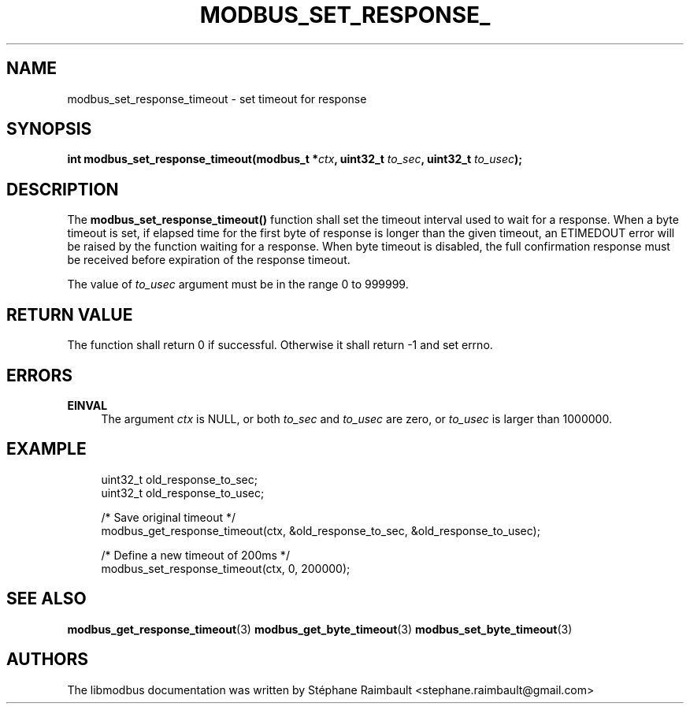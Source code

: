 '\" t
.\"     Title: modbus_set_response_timeout
.\"    Author: [see the "AUTHORS" section]
.\" Generator: DocBook XSL Stylesheets v1.78.1 <http://docbook.sf.net/>
.\"      Date: 11/13/2017
.\"    Manual: libmodbus Manual
.\"    Source: libmodbus v3.1.4
.\"  Language: English
.\"
.TH "MODBUS_SET_RESPONSE_" "3" "11/13/2017" "libmodbus v3\&.1\&.4" "libmodbus Manual"
.\" -----------------------------------------------------------------
.\" * Define some portability stuff
.\" -----------------------------------------------------------------
.\" ~~~~~~~~~~~~~~~~~~~~~~~~~~~~~~~~~~~~~~~~~~~~~~~~~~~~~~~~~~~~~~~~~
.\" http://bugs.debian.org/507673
.\" http://lists.gnu.org/archive/html/groff/2009-02/msg00013.html
.\" ~~~~~~~~~~~~~~~~~~~~~~~~~~~~~~~~~~~~~~~~~~~~~~~~~~~~~~~~~~~~~~~~~
.ie \n(.g .ds Aq \(aq
.el       .ds Aq '
.\" -----------------------------------------------------------------
.\" * set default formatting
.\" -----------------------------------------------------------------
.\" disable hyphenation
.nh
.\" disable justification (adjust text to left margin only)
.ad l
.\" -----------------------------------------------------------------
.\" * MAIN CONTENT STARTS HERE *
.\" -----------------------------------------------------------------
.SH "NAME"
modbus_set_response_timeout \- set timeout for response
.SH "SYNOPSIS"
.sp
\fBint modbus_set_response_timeout(modbus_t *\fR\fB\fIctx\fR\fR\fB, uint32_t \fR\fB\fIto_sec\fR\fR\fB, uint32_t \fR\fB\fIto_usec\fR\fR\fB);\fR
.SH "DESCRIPTION"
.sp
The \fBmodbus_set_response_timeout()\fR function shall set the timeout interval used to wait for a response\&. When a byte timeout is set, if elapsed time for the first byte of response is longer than the given timeout, an ETIMEDOUT error will be raised by the function waiting for a response\&. When byte timeout is disabled, the full confirmation response must be received before expiration of the response timeout\&.
.sp
The value of \fIto_usec\fR argument must be in the range 0 to 999999\&.
.SH "RETURN VALUE"
.sp
The function shall return 0 if successful\&. Otherwise it shall return \-1 and set errno\&.
.SH "ERRORS"
.PP
\fBEINVAL\fR
.RS 4
The argument
\fIctx\fR
is NULL, or both
\fIto_sec\fR
and
\fIto_usec\fR
are zero, or
\fIto_usec\fR
is larger than 1000000\&.
.RE
.SH "EXAMPLE"
.sp
.if n \{\
.RS 4
.\}
.nf
uint32_t old_response_to_sec;
uint32_t old_response_to_usec;

/* Save original timeout */
modbus_get_response_timeout(ctx, &old_response_to_sec, &old_response_to_usec);

/* Define a new timeout of 200ms */
modbus_set_response_timeout(ctx, 0, 200000);
.fi
.if n \{\
.RE
.\}
.SH "SEE ALSO"
.sp
\fBmodbus_get_response_timeout\fR(3) \fBmodbus_get_byte_timeout\fR(3) \fBmodbus_set_byte_timeout\fR(3)
.SH "AUTHORS"
.sp
The libmodbus documentation was written by Stéphane Raimbault <stephane\&.raimbault@gmail\&.com>
